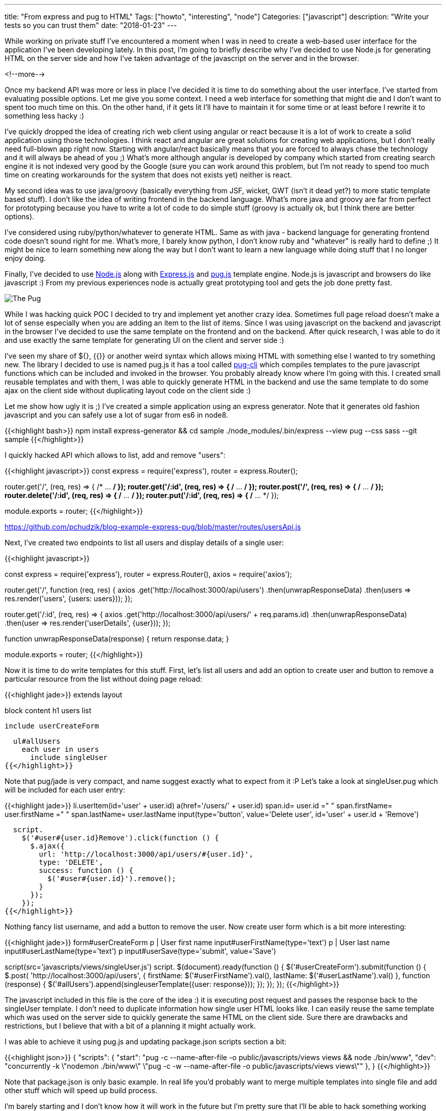 ---
title: "From express and pug to HTML"
Tags: ["howto", "interesting", "node"]
Categories: ["javascript"]
description: "Write your tests so you can trust them"
date: "2018-01-23"
---

While working on private stuff I've encountered a moment when I was in need to create a web-based
user interface for the application I've been developing lately. In this post, I'm going to briefly
describe why I've decided to use Node.js for generating HTML on the server side and how I've taken
advantage of the javascript on the server and in the browser.

<!--more-->

Once my backend API was more or less in place I've decided it is time to do something about the user
interface. I've started from evaluating possible options. Let me give you some context. I need a web
interface for something that might die and I don't want to spent too much time on this. On the other
hand, if it gets lit I'll have to maintain it for some time or at least before I rewrite it to
something less hacky :)

I've quickly dropped the idea of creating rich web client using angular or react because it is a lot
of work to create a solid application using those technologies. I think react and angular are great
solutions for creating web applications, but I don't really need full-blown app right now. Starting
with angular/react basically means that you are forced to always chase the technology and it will
always be ahead of you ;) What's more although angular is developed by company which started from
creating search engine it is not indexed very good by the Google (sure you can work around this
problem, but I'm not ready to spend too much time on creating workarounds for the system that does
not exists yet) neither is react.

My second idea was to use java/groovy (basically everything from JSF, wicket, GWT (isn't it dead
yet?) to more static template based stuff). I don't like the idea of writing frontend in the backend
language. What's more java and groovy are far from perfect for prototyping because you have to write
a lot of code to do simple stuff (groovy is actually ok, but I think there are better options).

I've considered using ruby/python/whatever to generate HTML. Same as with java - backend language
for generating frontend code doesn't sound right for me. What's more, I barely know python, I don't
know ruby and "whatever" is really hard to define ;) It might be nice to learn something new along
the way but I don't want to learn a new language while doing stuff that I no longer enjoy doing.

Finally, I've decided to use https://nodejs.org/en/[Node.js] along with
https://expressjs.com/[Express.js] and https://pugjs.org[pug.js] template engine. Node.js is
javascript and browsers do like javascript :) From my previous experiences node is actually great
prototyping tool and gets the job done pretty fast.

[.center-image]
image::/post/2018/express-pug/pug.jpeg[The Pug]

While I was hacking quick POC I decided to try and implement yet another crazy idea. Sometimes full
page reload doesn't make a lot of sense especially when you are adding an item to the list of items.
Since I was using javascript on the backend and javascript in the browser I've decided to use the
same template on the frontend and on the backend. After quick research, I was able to do it and use
exactly the same template for generating UI on the client and server side :)

I've seen my share of ${}, {{}} or another weird syntax which allows mixing HTML with something else
I wanted to try something new. The library I decided to use is named pug.js it has a tool called
https://github.com/pugjs/pug-cli[pug-cli] which compiles templates to the pure javascript functions
which can be included and invoked in the browser. You probably already know where I'm going with
this. I created small reusable templates and with them, I was able to quickly generate HTML in the
backend and use the same template to do some ajax on the client side without duplicating layout code
on the client side :)

Let me show how ugly it is ;) I've created a simple application using an express generator. Note
that it generates old fashion javascript and you can safely use a lot of sugar from es6 in node8.

{{<highlight bash>}}
npm install express-generator && cd sample
./node_modules/.bin/express --view pug --css sass --git sample
{{</highlight>}}

I quickly hacked API which allows to list, add and remove "users":

{{<highlight javascript>}}
const
  express = require('express'),
  router = express.Router();

router.get('/', (req, res) => { /* ... */ });
router.get('/:id', (req, res) => { /* ... */ });
router.post('/', (req, res) => { /* ... */ });
router.delete('/:id', (req, res) => { /* ... */ });
router.put('/:id', (req, res) => { /* ... */ });

module.exports = router;
{{</highlight>}}
[.small]
https://github.com/pchudzik/blog-example-express-pug/blob/master/routes/usersApi.js

Next, I've created two endpoints to list all users and display details of a single user:

{{<highlight javascript>}}

const
  express = require('express'),
  router = express.Router(),
  axios = require('axios');

router.get('/', function (req, res) {
  axios
    .get('http://localhost:3000/api/users')
    .then(unwrapResponseData)
    .then(users => res.render('users', {users: users}));
});

router.get('/:id', (req, res) => {
  axios
    .get('http://localhost:3000/api/users/' + req.params.id)
    .then(unwrapResponseData)
    .then(user => res.render('userDetails', {user}));
});

function unwrapResponseData(response) {
  return response.data;
}

module.exports = router;
{{</highlight>}}

Now it is time to do write templates for this stuff. First, let's list all users and add an option
to create user and button to remove a particular resource from the list without doing page reload:

{{<highlight jade>}}
extends layout

block content
  h1 users list

  include userCreateForm

  ul#allUsers
    each user in users
      include singleUser
{{</highlight>}}

Note that pug/jade is very compact, and name suggest exactly what to expect from it :P Let's take a
look at singleUser.pug which will be included for each user entry:

{{<highlight jade>}}
li.userItem(id='user' + user.id)
  a(href='/users/' + user.id)
    span.id= user.id
    =" "
    span.firstName= user.firstName
    =" "
    span.lastName= user.lastName
  input(type='button', value='Delete user', id='user' + user.id + 'Remove')

  script.
    $('#user#{user.id}Remove').click(function () {
      $.ajax({
        url: 'http://localhost:3000/api/users/#{user.id}',
        type: 'DELETE',
        success: function () {
          $('#user#{user.id}').remove();
        }
      });
    });
{{</highlight>}}

Nothing fancy list username, and add a button to remove the user. Now create user form which is a
bit more interesting:

{{<highlight jade>}}
form#userCreateForm
  p
    | User first name
    input#userFirstName(type='text')
  p
    | User last name
    input#userLastName(type='text')
  p
    input#userSave(type='submit', value='Save')

script(src='javascripts/views/singleUser.js')
script.
  $(document).ready(function () {
    $('#userCreateForm').submit(function () {
      $.post(
        'http://localhost:3000/api/users',
        {
          firstName: $('#userFirstName').val(),
          lastName: $('#userLastName').val()
        },
        function (response) {
          $('#allUsers').append(singleuserTemplate({user: response}));
        });
    });
  });
{{</highlight>}}

The javascript included in this file is the core of the idea :) it is executing post request and
passes the response back to the singleUser template. I don't need to duplicate information how
single user HTML looks like. I can easily reuse the same template which was used on the server side
to quickly generate the same HTML on the client side. Sure there are drawbacks and restrictions, but
I believe that with a bit of a planning it might actually work.

I was able to achieve it using pug.js and updating package.json scripts section a bit:

{{<highlight json>}}
{
  "scripts": {
    "start": "pug -c --name-after-file -o public/javascripts/views views && node ./bin/www",
    "dev": "concurrently -k \"nodemon ./bin/www\" \"pug -c -w --name-after-file -o public/javascripts/views views\""
  },
}
{{</highlight>}}

Note that package.json is only basic example. In real life you'd probably want to merge multiple
templates into single file and add other stuff which will speed up build process.

I'm barely starting and I don't know how it will work in the future but I'm pretty sure that I'll be
able to hack something working using this approach really fast. I wouldn't recommend this for big
applications but it is something which will allow to prototype UI quickly. To avoid dropping
everything I did in the future I'm going to write integration tests which I'll be able to reuse, no
matter how UI technology stack will look like, in case I'll have to rewrite it to something more
civilized ;)

[.small]
--
Image credits:

* https://www.pexels.com/photo/adorable-animal-breed-canine-374906/
--
